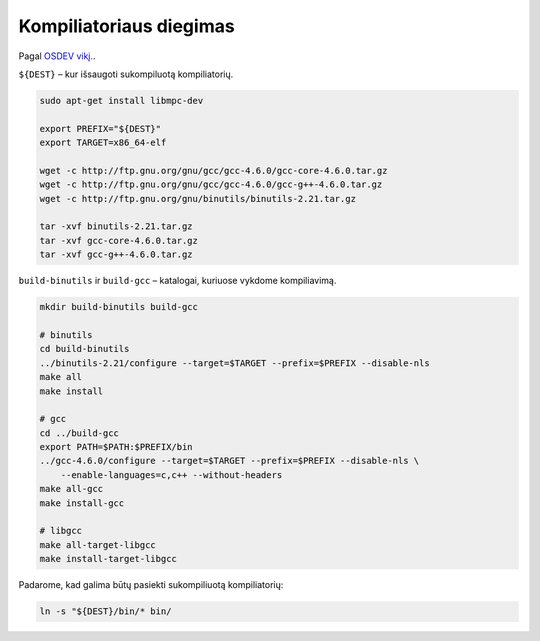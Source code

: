 Kompiliatoriaus diegimas
========================

Pagal `OSDEV vikį. <http://wiki.osdev.org/GCC_Cross-Compiler>`_.

``${DEST}`` – kur išsaugoti sukompiluotą kompiliatorių.

.. code-block:: bash

  sudo apt-get install libmpc-dev

  export PREFIX="${DEST}"
  export TARGET=x86_64-elf

  wget -c http://ftp.gnu.org/gnu/gcc/gcc-4.6.0/gcc-core-4.6.0.tar.gz
  wget -c http://ftp.gnu.org/gnu/gcc/gcc-4.6.0/gcc-g++-4.6.0.tar.gz
  wget -c http://ftp.gnu.org/gnu/binutils/binutils-2.21.tar.gz

  tar -xvf binutils-2.21.tar.gz 
  tar -xvf gcc-core-4.6.0.tar.gz 
  tar -xvf gcc-g++-4.6.0.tar.gz 

``build-binutils`` ir ``build-gcc`` – katalogai, kuriuose vykdome 
kompiliavimą.

.. code-block:: bash

  mkdir build-binutils build-gcc

  # binutils
  cd build-binutils
  ../binutils-2.21/configure --target=$TARGET --prefix=$PREFIX --disable-nls
  make all
  make install

  # gcc
  cd ../build-gcc
  export PATH=$PATH:$PREFIX/bin
  ../gcc-4.6.0/configure --target=$TARGET --prefix=$PREFIX --disable-nls \
      --enable-languages=c,c++ --without-headers
  make all-gcc
  make install-gcc

  # libgcc
  make all-target-libgcc
  make install-target-libgcc

Padarome, kad galima būtų pasiekti sukompiliuotą kompiliatorių:

.. code-block:: bash
  
  ln -s "${DEST}/bin/* bin/
